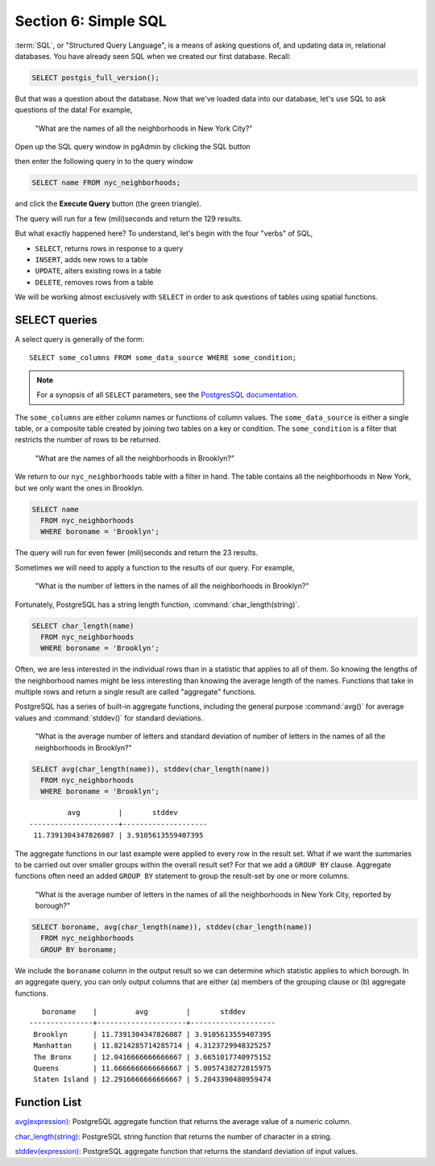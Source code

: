 .. _simple_sql:

Section 6: Simple SQL
=====================

:term:`SQL`, or "Structured Query Language", is a means of asking questions of, and updating data in, relational databases. You have already seen SQL when we created our first database.  Recall:

.. code-block:: sql

   SELECT postgis_full_version();

But that was a question about the database.  Now that we've loaded data into our database, let's use SQL to ask questions of the data! For example,

  "What are the names of all the neighborhoods in New York City?"
  
Open up the SQL query window in pgAdmin by clicking the SQL button

.. image:: ./screenshots/pgadmin_05.png

then enter the following query in to the query window

.. code-block:: sql

  SELECT name FROM nyc_neighborhoods;
  
and click the **Execute Query** button (the green triangle).
  
.. image:: ./screenshots/pgadmin_08.png  

The query will run for a few (mili)seconds and return the 129 results.

.. image:: ./screenshots/pgadmin_09.png  

But what exactly happened here?  To understand, let's begin with the four "verbs" of SQL, 

* ``SELECT``, returns rows in response to a query
* ``INSERT``, adds new rows to a table
* ``UPDATE``, alters existing rows in a table
* ``DELETE``, removes rows from a table
 
We will be working almost exclusively with ``SELECT`` in order to ask questions of tables using spatial functions.

SELECT queries
--------------

A select query is generally of the form::

  SELECT some_columns FROM some_data_source WHERE some_condition;
  
.. note::

    For a synopsis of all ``SELECT`` parameters, see the `PostgresSQL documentation  <http://www.postgresql.org/docs/current/interactive/sql-select.html>`_.
    
The ``some_columns`` are either column names or functions of column values. The ``some_data_source`` is either a single table, or a composite table created by joining two tables on a key or condition. The ``some_condition`` is a filter that restricts the number of rows to be returned.

  "What are the names of all the neighborhoods in Brooklyn?"

We return to our ``nyc_neighborhoods`` table with a filter in hand.  The table contains all the neighborhoods in New York, but we only want the ones in Brooklyn.

.. code-block:: sql

  SELECT name 
    FROM nyc_neighborhoods 
    WHERE boroname = 'Brooklyn';

The query will run for even fewer (mili)seconds and return the 23 results.

Sometimes we will need to apply a function to the results of our query. For example,

  "What is the number of letters in the names of all the neighborhoods in Brooklyn?"
  
Fortunately, PostgreSQL has a string length function, :command:`char_length(string)`.

.. code-block:: sql

  SELECT char_length(name) 
    FROM nyc_neighborhoods 
    WHERE boroname = 'Brooklyn';

Often, we are less interested in the individual rows than in a statistic that applies to all of them. So knowing the lengths of the neighborhood names might be less interesting than knowing the average length of the names. Functions that take in multiple rows and return a single result are called "aggregate" functions.  

PostgreSQL has a series of built-in aggregate functions, including the general purpose :command:`avg()` for average values and :command:`stddev()` for standard deviations.

  "What is the average number of letters and standard deviation of number of letters in the names of all the neighborhoods in Brooklyn?"
  
.. code-block:: sql

  SELECT avg(char_length(name)), stddev(char_length(name)) 
    FROM nyc_neighborhoods 
    WHERE boroname = 'Brooklyn';
  
::

           avg         |       stddev       
  ---------------------+--------------------
   11.7391304347826087 | 3.9105613559407395

The aggregate functions in our last example were applied to every row in the result set. What if we want the summaries to be carried out over smaller groups within the overall result set? For that we add a ``GROUP BY`` clause. Aggregate functions often need an added ``GROUP BY`` statement to group the result-set by one or more columns.  

  "What is the average number of letters in the names of all the neighborhoods in New York City, reported by borough?"

.. code-block:: sql

  SELECT boroname, avg(char_length(name)), stddev(char_length(name)) 
    FROM nyc_neighborhoods 
    GROUP BY boroname;
 
We include the ``boroname`` column in the output result so we can determine which statistic applies to which borough. In an aggregate query, you can only output columns that are either (a) members of the grouping clause or (b) aggregate functions.
  
::

     boroname    |         avg         |       stddev       
  ---------------+---------------------+--------------------
   Brooklyn      | 11.7391304347826087 | 3.9105613559407395
   Manhattan     | 11.8214285714285714 | 4.3123729948325257
   The Bronx     | 12.0416666666666667 | 3.6651017740975152
   Queens        | 11.6666666666666667 | 5.0057438272815975
   Staten Island | 12.2916666666666667 | 5.2043390480959474
  
Function List
-------------

`avg(expression) <http://www.postgresql.org/docs/current/static/functions-aggregate.html#FUNCTIONS-AGGREGATE-TABLE>`_: PostgreSQL aggregate function that returns the average value of a numeric column.

`char_length(string) <http://www.postgresql.org/docs/current/static/functions-string.html>`_: PostgreSQL string function that returns the number of character in a string.

`stddev(expression) <http://www.postgresql.org/docs/current/static/functions-aggregate.html#FUNCTIONS-AGGREGATE-STATISTICS-TABLE>`_: PostgreSQL aggregate function that returns the standard deviation of input values.
  
  
